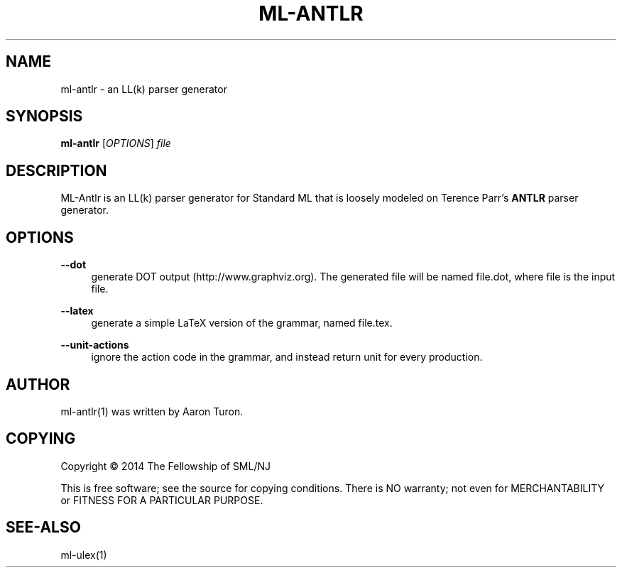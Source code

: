 '\" t
.\"     Title: ml-antlr
.\"    Author: [see the "AUTHOR" section]
.\" Generator: DocBook XSL Stylesheets v1.78.1 <http://docbook.sf.net/>
.\"      Date: 12/21/2014
.\"    Manual: \ \&
.\"    Source: SML/NJ 110.77
.\"  Language: English
.\"
.TH "ML\-ANTLR" "1" "12/21/2014" "SML/NJ 110\&.77" "\ \&"
.\" -----------------------------------------------------------------
.\" * Define some portability stuff
.\" -----------------------------------------------------------------
.\" ~~~~~~~~~~~~~~~~~~~~~~~~~~~~~~~~~~~~~~~~~~~~~~~~~~~~~~~~~~~~~~~~~
.\" http://bugs.debian.org/507673
.\" http://lists.gnu.org/archive/html/groff/2009-02/msg00013.html
.\" ~~~~~~~~~~~~~~~~~~~~~~~~~~~~~~~~~~~~~~~~~~~~~~~~~~~~~~~~~~~~~~~~~
.ie \n(.g .ds Aq \(aq
.el       .ds Aq '
.\" -----------------------------------------------------------------
.\" * set default formatting
.\" -----------------------------------------------------------------
.\" disable hyphenation
.nh
.\" disable justification (adjust text to left margin only)
.ad l
.\" -----------------------------------------------------------------
.\" * MAIN CONTENT STARTS HERE *
.\" -----------------------------------------------------------------
.SH "NAME"
ml-antlr \- an LL(k) parser generator
.SH "SYNOPSIS"
.sp
\fBml\-antlr\fR [\fIOPTIONS\fR] \fIfile\fR
.SH "DESCRIPTION"
.sp
ML\-Antlr is an LL(k) parser generator for Standard ML that is loosely modeled on Terence Parr\(cqs \fBANTLR\fR parser generator\&.
.SH "OPTIONS"
.PP
\fB\-\-dot\fR
.RS 4
generate DOT output (http://www\&.graphviz\&.org)\&. The generated file will be named
file\&.dot, where
file
is the input file\&.
.RE
.PP
\fB\-\-latex\fR
.RS 4
generate a simple LaTeX version of the grammar, named
file\&.tex\&.
.RE
.PP
\fB\-\-unit\-actions\fR
.RS 4
ignore the action code in the grammar, and instead return
unit
for every production\&.
.RE
.SH "AUTHOR"
.sp
ml\-antlr(1) was written by Aaron Turon\&.
.SH "COPYING"
.sp
Copyright \(co 2014 The Fellowship of SML/NJ
.sp
This is free software; see the source for copying conditions\&. There is NO warranty; not even for MERCHANTABILITY or FITNESS FOR A PARTICULAR PURPOSE\&.
.SH "SEE-ALSO"
.sp
ml\-ulex(1)
